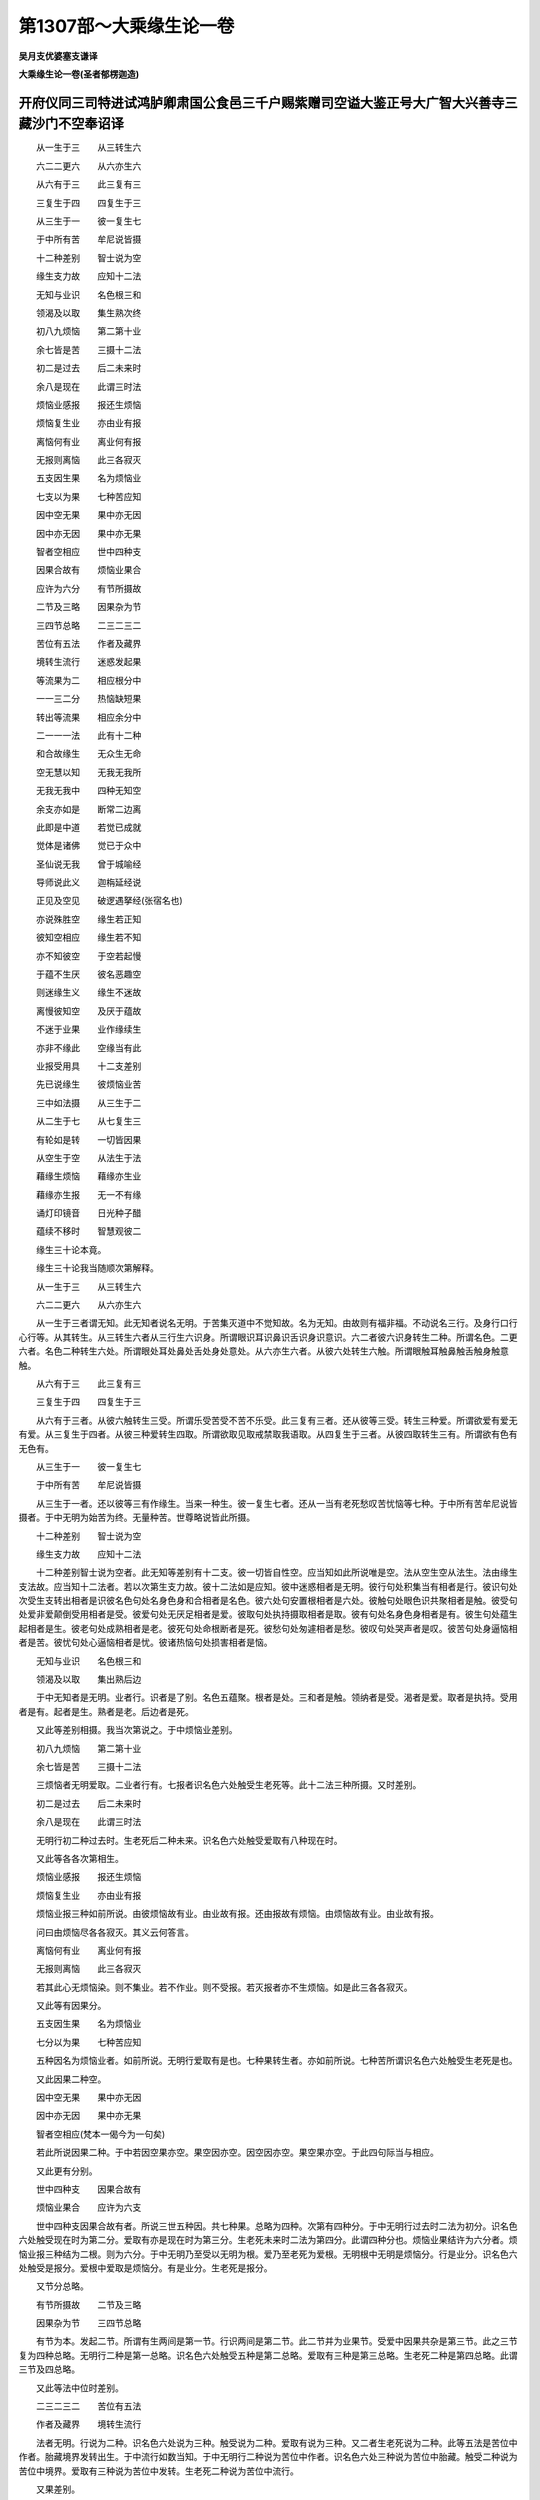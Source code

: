 第1307部～大乘缘生论一卷
============================

**吴月支优婆塞支谦译**

**大乘缘生论一卷(圣者郁楞迦造)**

开府仪同三司特进试鸿胪卿肃国公食邑三千户赐紫赠司空谥大鉴正号大广智大兴善寺三藏沙门不空奉诏译
--------------------------------------------------------------------------------------------

　　从一生于三　　从三转生六

　　六二二更六　　从六亦生六

　　从六有于三　　此三复有三

　　三复生于四　　四复生于三

　　从三生于一　　彼一复生七

　　于中所有苦　　牟尼说皆摄

　　十二种差别　　智士说为空

　　缘生支力故　　应知十二法

　　无知与业识　　名色根三和

　　领渴及以取　　集生熟次终

　　初八九烦恼　　第二第十业

　　余七皆是苦　　三摄十二法

　　初二是过去　　后二未来时

　　余八是现在　　此谓三时法

　　烦恼业感报　　报还生烦恼

　　烦恼复生业　　亦由业有报

　　离恼何有业　　离业何有报

　　无报则离恼　　此三各寂灭

　　五支因生果　　名为烦恼业

　　七支以为果　　七种苦应知

　　因中空无果　　果中亦无因

　　因中亦无因　　果中亦无果

　　智者空相应　　世中四种支

　　因果合故有　　烦恼业果合

　　应许为六分　　有节所摄故

　　二节及三略　　因果杂为节

　　三四节总略　　二三二三二

　　苦位有五法　　作者及藏界

　　境转生流行　　迷惑发起果

　　等流果为二　　相应根分中

　　一一三二分　　热恼缺短果

　　转出等流果　　相应余分中

　　二一一一法　　此有十二种

　　和合故缘生　　无众生无命

　　空无慧以知　　无我无我所

　　无我无我中　　四种无知空

　　余支亦如是　　断常二边离

　　此即是中道　　若觉已成就

　　觉体是诸佛　　觉已于众中

　　圣仙说无我　　曾于城喻经

　　导师说此义　　迦栴延经说

　　正见及空见　　破逻遇拏经(张宿名也)

　　亦说殊胜空　　缘生若正知

　　彼知空相应　　缘生若不知

　　亦不知彼空　　于空若起慢

　　于蕴不生厌　　彼名恶趣空

　　则迷缘生义　　缘生不迷故

　　离慢彼知空　　及厌于蕴故

　　不迷于业果　　业作缘续生

　　亦非不缘此　　空缘当有此

　　业报受用具　　十二支差别

　　先已说缘生　　彼烦恼业苦

　　三中如法摄　　从三生于二

　　从二生于七　　从七复生三

　　有轮如是转　　一切皆因果

　　从空生于空　　从法生于法

　　藉缘生烦恼　　藉缘亦生业

　　藉缘亦生报　　无一不有缘

　　诵灯印镜音　　日光种子醋

　　蕴续不移时　　智慧观彼二

　　缘生三十论本竟。

　　缘生三十论我当随顺次第解释。

　　从一生于三　　从三转生六

　　六二二更六　　从六亦生六

　　从一生于三者谓无知。此无知者说名无明。于苦集灭道中不觉知故。名为无知。由故则有福非福。不动说名三行。及身行口行心行等。从其转生。从三转生六者从三行生六识身。所谓眼识耳识鼻识舌识身识意识。六二者彼六识身转生二种。所谓名色。二更六者。名色二种转生六处。所谓眼处耳处鼻处舌处身处意处。从六亦生六者。从彼六处转生六触。所谓眼触耳触鼻触舌触身触意触。

　　从六有于三　　此三复有三

　　三复生于四　　四复生于三

　　从六有于三者。从彼六触转生三受。所谓乐受苦受不苦不乐受。此三复有三者。还从彼等三受。转生三种爱。所谓欲爱有爱无有爱。从三复生于四者。从彼三种爱转生四取。所谓欲取见取戒禁取我语取。从四复生于三者。从彼四取转生三有。所谓欲有色有无色有。

　　从三生于一　　彼一复生七

　　于中所有苦　　牟尼说皆摄

　　从三生于一者。还以彼等三有作缘生。当来一种生。彼一复生七者。还从一当有老死愁叹苦忧恼等七种。于中所有苦牟尼说皆摄者。于中无明为始苦为终。无量种苦。世尊略说皆此所摄。

　　十二种差别　　智士说为空

　　缘生支力故　　应知十二法

　　十二种差别智士说为空者。此无知等差别有十二支。彼一切皆自性空。应当知如此所说唯是空。法从空生空从法生。法由缘生支法故。应当知十二法者。若以次第生支力故。彼十二法如是应知。彼中迷惑相者是无明。彼行句处积集当有相者是行。彼识句处次受生支转出相者是识彼名色句处名身色身和合相者是名色。彼六处句安置根相者是六处。彼触句处眼色识共聚相者是触。彼受句处爱非爱颠倒受用相者是受。彼爱句处无厌足相者是爱。彼取句处执持摄取相者是取。彼有句处名身色身相者是有。彼生句处蕴生起相者是生。彼老句处成熟相者是老。彼死句处命根断者是死。彼愁句处匆遽相者是愁。彼叹句处哭声者是叹。彼苦句处身逼恼相者是苦。彼忧句处心逼恼相者是忧。彼诸热恼句处损害相者是恼。

　　无知与业识　　名色根三和

　　领渴及以取　　集出熟后边

　　于中无知者是无明。业者行。识者是了别。名色五蕴聚。根者是处。三和者是触。领纳者是受。渴者是爱。取者是执持。受用者是有。起者是生。熟者是老。后边者是死。

　　又此等差别相摄。我当次第说之。于中烦恼业差别。

　　初八九烦恼　　第二第十业

　　余七皆是苦　　三摄十二法

　　三烦恼者无明爱取。二业者行有。七报者识名色六处触受生老死等。此十二法三种所摄。又时差别。

　　初二是过去　　后二未来时

　　余八是现在　　此谓三时法

　　无明行初二种过去时。生老死后二种未来。识名色六处触受爱取有八种现在时。

　　又此等各各次第相生。

　　烦恼业感报　　报还生烦恼

　　烦恼复生业　　亦由业有报

　　烦恼业报三种如前所说。由彼烦恼故有业。由业故有报。还由报故有烦恼。由烦恼故有业。由业故有报。

　　问曰由烦恼尽各各寂灭。其义云何答言。

　　离恼何有业　　离业何有报

　　无报则离恼　　此三各寂灭

　　若其此心无烦恼染。则不集业。若不作业。则不受报。若灭报者亦不生烦恼。如是此三各各寂灭。

　　又此等有因果分。

　　五支因生果　　名为烦恼业

　　七分以为果　　七种苦应知

　　五种因名为烦恼业者。如前所说。无明行爱取有是也。七种果转生者。亦如前所说。七种苦所谓识名色六处触受生老死是也。

　　又此因果二种空。

　　因中空无果　　果中亦无因

　　因中亦无因　　果中亦无果

　　智者空相应(梵本一偈今为一句矣)

　　若此所说因果二种。于中若因空果亦空。果空因亦空。因空因亦空。果空果亦空。于此四句际当与相应。

　　又此更有分别。

　　世中四种支　　因果合故有

　　烦恼业果合　　应许为六支

　　世中四种支因果合故有者。所说三世五种因。共七种果。总略为四种。次第有四种分。于中无明行过去时二法为初分。识名色六处触受现在时为第二分。爱取有亦是现在时为第三分。生老死未来时二法为第四分。此谓四种分也。烦恼业果结许为六分者。烦恼业报三种结为二根。则为六分。于中无明乃至受以无明为根。爱乃至老死为爱根。无明根中无明是烦恼分。行是业分。识名色六处触受是报分。爱根中爱取是烦恼分。有是业分。生老死是报分。

　　又节分总略。

　　有节所摄故　　二节及三略

　　因果杂为节　　三四节总略

　　有节为本。发起二节。所谓有生两间是第一节。行识两间是第二节。此二节并为业果节。受爱中因果共杂是第三节。此之三节复为四种总略。无明行二种是第一总略。识名色六处触受五种是第二总略。爱取有三种是第三总略。生老死二种是第四总略。此谓三节及四总略。

　　又此等法中位时差别。

　　二三二三二　　苦位有五法

　　作者及藏界　　境转生流行

　　法者无明。行说为二种。识名色六处说为三种。触受说为二种。爱取有说为三种。又二者生老死说为二种。此等五法是苦位中作者。胎藏境界发转出生。于中流行如数当知。于中无明行二种说为苦位中作者。识名色六处三种说为苦位中胎藏。触受二种说为苦位中境界。爱取有三种说为苦位中发转。生老死二种说为苦位中流行。

　　又果差别。

　　迷惑发起果　　报流果为二

　　相应根分中　　一一三二分

　　如前所说。此无明根及爱根。于无明根初分中。迷惑发起报等流名四种果。一一三二数分之道。随其次第当与相应。于中无明是迷惑果。行是发起果。识名色六处是报果。触受是等流果。

　　复有余残果。

　　热恼缺短果　　转出等流果

　　相应余分中　　二一一一法

　　如前所说。第二爱根分中。热恼缺短转生等流果等。随其数分二一一一。于此法中当与相应。于中爱取是热恼果。有是缺短果。生是转出果。老死是等流果。如是此等则有八果。

　　此有十二种　　和合故缘生

　　无众生无命　　空无以慧知

　　如是无明(古译无明今无知乃正也)为初。老死为后。有十二支和合胜故各各缘生。而无众生无寿命空无以慧应知。于中无众生者。以不牢固故。无寿命者以无我故。空者无作者。以无作者故。

　　无我无我所　　无我无我中

　　四种无知空　　余支亦如是

　　无知是无我。此中无知是无我所。以无我故无我中无无知。四种无知无我所中。亦无无知空。如四种次第无知空如是行等余支。亦皆是空应当知之。

　　断常二边离　　此即是中道

　　若觉已成就　　觉体是诸佛

　　有是常执。无是断执。此二边由此生缘故生彼。彼诸有中。若离二边即契中道。若不知此是义则诸外道堕于二边。若觉悟已是则一切诸佛。如佛于世间能成就非余。

　　觉已于众中　　圣仙说无我

　　曾于城喻经　　导师说此义

　　彼亦是此中道。觉已于诸众中。佛说无我无我所。汝等比丘当知。谓着我我所愚童凡夫寡闻之类。随假施设中。复我及我所。比丘生时但苦生。灭时但苦灭如城喻经中导师已说义又。

　　迦旃延经说　　正见及空见

　　破逻具拏经　　亦说殊胜空

　　此等三经及以余处。如是之相世尊已广说。

　　缘生若正知　　彼知空相应

　　缘生若不知　　亦不知彼空

　　于前所说缘生若有正知。彼知无异。彼复何知。谓知于空。缘生若不知亦不知空者。于此缘生若其不知。亦于彼空不能解入应知之。

　　于空若起慢　　则不厌于蕴

　　若有彼无见　　则迷缘生义

　　于空若起慢则不厌。若起空慢则于五蕴中不生厌离。若有彼无见则迷缘生义者。若复由于无见迷此缘生义故。则于四种见中随取何见。一者断见。二者常见。三者自在化语。四者一切宿业作。

　　缘生不迷故　　离慢彼知空

　　及厌于蕴故　　不迷于业果

　　缘生不迷故离慢彼知空者。于前所说各各缘生中。若无迷心。及于执取我我所中。若得离慢彼则如法能入于空。及厌于蕴故不迷于业果者。五蕴中执取我我所故。则遍世间轮转不息。于彼蕴中厌离故。于业果相续。则无颠倒亦不迷惑。

　　又此义云何。

　　业作缘续生　　亦非不缘此

　　空缘当有此　　业报受用具

　　业作缘续生亦非不缘此者。烦恼业报如前所说。彼以如是善不善业。推遣众生傍及上下相续而生。若非此业则不作缘。若不然者则不作业受报已作业而失。空缘当有此业报受用具者。若由此等善不善业有报受用。自性是空本无有我。作缘发生彼性空亦应当知彼义今更略说。

　　十二支差别　　前已说缘生

　　彼烦恼业苦　　三中如法摄

　　无明为初。老死为后。是十二支缘生差别如前所说。彼中三是烦恼。二是业。七是苦。皆已摄入。

　　从三生于二　　从二生于七

　　从七复生三　　有轮如是转

　　无明爱取三种所生行有二种。彼二所生识名色六处触受生老死七支。彼七支中如前所说还生三种。彼三复其二更七。是故二种次第不断。此之有轮如是转。

　　因果生诸世　　无别有众生

　　唯是于空法　　还自生空法

　　因果生诸世无别有众生者。无明行爱取有五种名因。识名色六处触受生老死七种名果。此等所有普遍世间。若我若众生若寿若生者若丈夫若人若作者。是等分别唯虚诳。应当知之彼云何生。唯是于空法还自生空法谓自性空中假名烦恼业果。唯有空假名烦恼业果法生。此是其义。

　　藉缘生烦恼　　藉缘亦生业

　　藉缘亦生报　　无一不有缘

　　若有烦恼则有种种无量业。及种种业所生果报彼皆因共缘。应当知之无有一法无因缘者。又为明彼义今更说譬喻。

　　诵灯印镜音　　日光种子醋

　　众续不移转　　智应观彼二

　　如诵有教诵者受诵者。所有教诵不移转受诵。何故教诵者仍安。安故其教诵者亦不相续。何以故自不自故。如灯次第生非是初灯。移转亦非第二。无因而生。如是印与像二种。面与镜二种。音与响二种。日与火二种。种子与芽二种。醋与舌唌二种。二种此等所有皆不移转。亦非不生。亦非无因而生。彼二种五蕴。相续次第转。非初蕴而移转。而第二蕴亦非不生。亦非无因而生。智者于此蕴相续次第不移转。应当正观。又内外相应有十种。皆当知。于中外十种者。一者非常故二者非断故。三者不移转故四者因果相系无中间故。五者非彼体故六者非别异故。七者无作者故八者非无因故。九者刹那灭故十者同类果相系故。彼外所有种子灭无余故。非常牙出生故。非断种子灭无余已。其牙本无今有生故。不移转彼所相续无有断绝因果相继故。无中间种子牙差别故。非彼体从出生故。非别异因缘和合故。无作者种子为因故。非无因种子牙茎枝叶花果等展转相生故。刹那灭甜醋碱苦辛涩随因差别果转出故。同类果相繁。于中内十种者。一者死边蕴灭无余故非常。二者得次生支蕴故非断。三者死边蕴灭无余已次生支蕴本无今有生故不移转。四者蕴相续无有断绝因果相继故无中间。五者死边次生支蕴差别故非彼体。六者从彼出生故非别异。七者因缘和合故无作者。八者烦恼业为因故非无因。九者迦逻罗頞浮陀箄尸伽那奄佉。出胎婴孩童子少年长宿等。展转相生故刹那灭。十者善不善薰。随因差别果转出故。同类果相系。

　　又有三偈。

　　如灯焰转生　　识身亦如是

　　前际与后际　　亦无有积集

　　不生亦有生　　破坏不和合

　　所生亦无住　　而此作业转

　　若于彼缘生　　而能观知空

　　若知彼施设　　则契于中道

　　于中无明行爱取有是为集谛。识名色六处触受生老死是为苦谛。彼十二支。道谛者令彼灭证方便。所谓念处正勤如意足根力觉支八圣道名为道谛。
